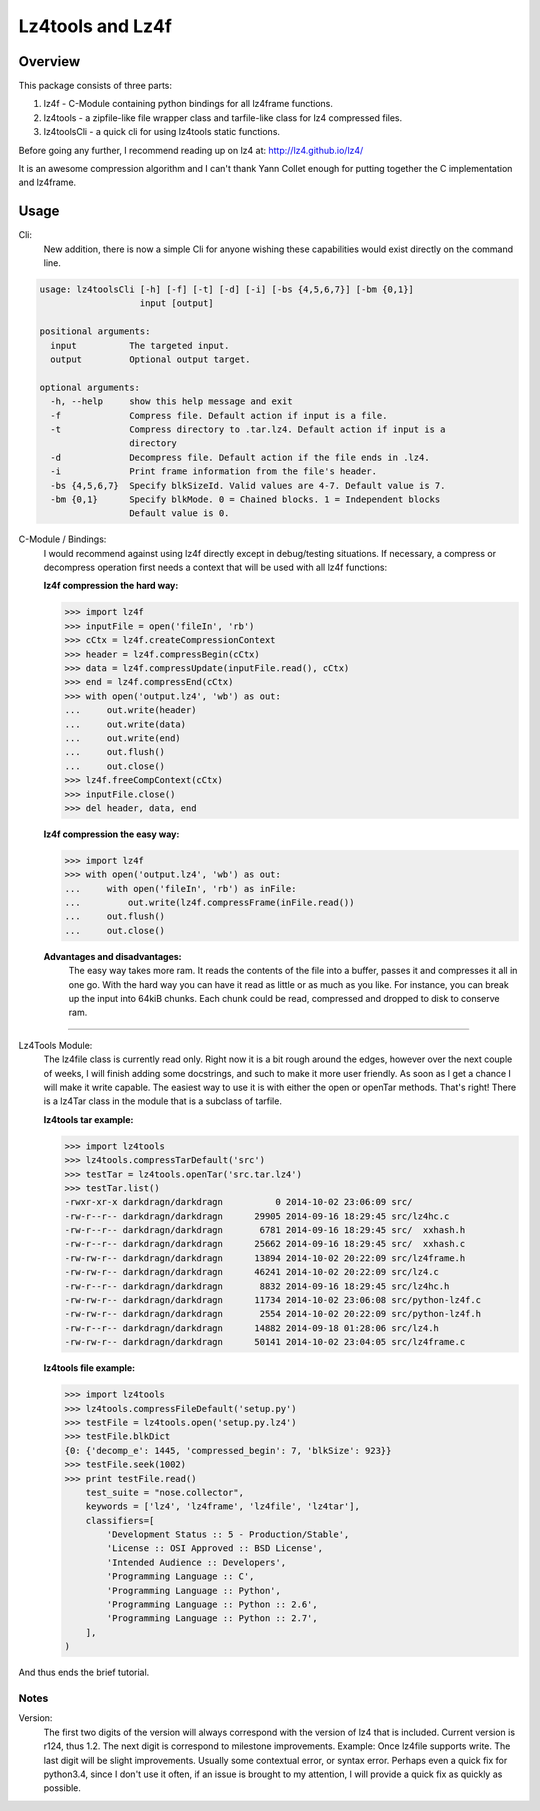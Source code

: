 ==================
Lz4tools and Lz4f
==================

.. image:: https://travis-ci.org/darkdragn/lz4tools.svg?branch=master

Overview
--------
This package consists of three parts:

1. lz4f - C-Module containing python bindings for all lz4frame functions.
2. lz4tools - a zipfile-like file wrapper class and tarfile-like class for lz4 compressed files. 
3. lz4toolsCli - a quick cli for using lz4tools static functions.

Before going any further, I recommend reading up on lz4 at: 
http://lz4.github.io/lz4/

It is an awesome compression algorithm and I can't thank Yann Collet enough for
putting together the C implementation and lz4frame.

Usage
-----
Cli:
    New addition, there is now a simple Cli for anyone wishing these
    capabilities would exist directly on the command line.
    
.. code:: bash

    usage: lz4toolsCli [-h] [-f] [-t] [-d] [-i] [-bs {4,5,6,7}] [-bm {0,1}]
                       input [output]
    
    positional arguments:
      input          The targeted input.
      output         Optional output target.
    
    optional arguments:
      -h, --help     show this help message and exit
      -f             Compress file. Default action if input is a file.
      -t             Compress directory to .tar.lz4. Default action if input is a
                     directory
      -d             Decompress file. Default action if the file ends in .lz4.
      -i             Print frame information from the file's header.
      -bs {4,5,6,7}  Specify blkSizeId. Valid values are 4-7. Default value is 7.
      -bm {0,1}      Specify blkMode. 0 = Chained blocks. 1 = Independent blocks
                     Default value is 0.

..

C-Module / Bindings:
    I would recommend against using lz4f directly except in debug/testing
    situations. If necessary, a compress or decompress operation first needs a
    context that will be used with all lz4f functions:

    **lz4f compression the hard way:**

    .. code:: python

        >>> import lz4f
        >>> inputFile = open('fileIn', 'rb')
        >>> cCtx = lz4f.createCompressionContext
        >>> header = lz4f.compressBegin(cCtx)
        >>> data = lz4f.compressUpdate(inputFile.read(), cCtx)
        >>> end = lz4f.compressEnd(cCtx)
        >>> with open('output.lz4', 'wb') as out:
        ...     out.write(header)
        ...     out.write(data)
        ...     out.write(end)
        ...     out.flush()
        ...     out.close()
        >>> lz4f.freeCompContext(cCtx)
        >>> inputFile.close()
        >>> del header, data, end
    
    **lz4f compression the easy way:**

    .. code:: python

        >>> import lz4f
        >>> with open('output.lz4', 'wb') as out:
        ...     with open('fileIn', 'rb') as inFile:
        ...         out.write(lz4f.compressFrame(inFile.read())
        ...     out.flush()
        ...     out.close()
    
    **Advantages and disadvantages:**
      The easy way takes more ram. It reads the
      contents of the file into a buffer, passes it and compresses it all in one
      go. With the hard way you can have it read as little or as much as you
      like. For instance, you can break up the input into 64kiB chunks.
      Each chunk could be read, compressed and dropped to disk to conserve ram.

----

Lz4Tools Module:
  The lz4file class is currently read only. Right now it is a bit rough around
  the edges, however over the next couple of weeks, I will finish adding some
  docstrings, and such to make it more user friendly. As soon as I get a chance
  I will make it write capable. The easiest way to use it is with either the
  open or openTar methods. That's right! There is a lz4Tar class in the module
  that is a subclass of tarfile. 

  **lz4tools tar example:**

  .. code::

        >>> import lz4tools
        >>> lz4tools.compressTarDefault('src')
        >>> testTar = lz4tools.openTar('src.tar.lz4')
        >>> testTar.list()
        -rwxr-xr-x darkdragn/darkdragn          0 2014-10-02 23:06:09 src/
        -rw-r--r-- darkdragn/darkdragn      29905 2014-09-16 18:29:45 src/lz4hc.c
        -rw-r--r-- darkdragn/darkdragn       6781 2014-09-16 18:29:45 src/  xxhash.h
        -rw-r--r-- darkdragn/darkdragn      25662 2014-09-16 18:29:45 src/  xxhash.c
        -rw-rw-r-- darkdragn/darkdragn      13894 2014-10-02 20:22:09 src/lz4frame.h
        -rw-rw-r-- darkdragn/darkdragn      46241 2014-10-02 20:22:09 src/lz4.c
        -rw-r--r-- darkdragn/darkdragn       8832 2014-09-16 18:29:45 src/lz4hc.h
        -rw-rw-r-- darkdragn/darkdragn      11734 2014-10-02 23:06:08 src/python-lz4f.c
        -rw-rw-r-- darkdragn/darkdragn       2554 2014-10-02 20:22:09 src/python-lz4f.h
        -rw-r--r-- darkdragn/darkdragn      14882 2014-09-18 01:28:06 src/lz4.h
        -rw-rw-r-- darkdragn/darkdragn      50141 2014-10-02 23:04:05 src/lz4frame.c
    

  **lz4tools file example:**

  .. code:: python

        >>> import lz4tools
        >>> lz4tools.compressFileDefault('setup.py')
        >>> testFile = lz4tools.open('setup.py.lz4')
        >>> testFile.blkDict
        {0: {'decomp_e': 1445, 'compressed_begin': 7, 'blkSize': 923}}
        >>> testFile.seek(1002)
        >>> print testFile.read()
            test_suite = "nose.collector",
            keywords = ['lz4', 'lz4frame', 'lz4file', 'lz4tar'],
            classifiers=[
                'Development Status :: 5 - Production/Stable',
                'License :: OSI Approved :: BSD License',
                'Intended Audience :: Developers',
                'Programming Language :: C',
                'Programming Language :: Python',
                'Programming Language :: Python :: 2.6',
                'Programming Language :: Python :: 2.7',
            ],
        )

And thus ends the brief tutorial.

Notes
_____
Version:
    The first two digits of the version will always correspond with the version
    of lz4 that is included. Current version is r124, thus 1.2. The next  digit
    is correspond to milestone improvements. Example: Once lz4file supports write.
    The last digit will be slight improvements. Usually some contextual error,
    or syntax error. Perhaps even a quick fix for python3.4, since I don't use it
    often, if an issue is brought to my attention, I will provide a quick fix
    as quickly as possible. 
